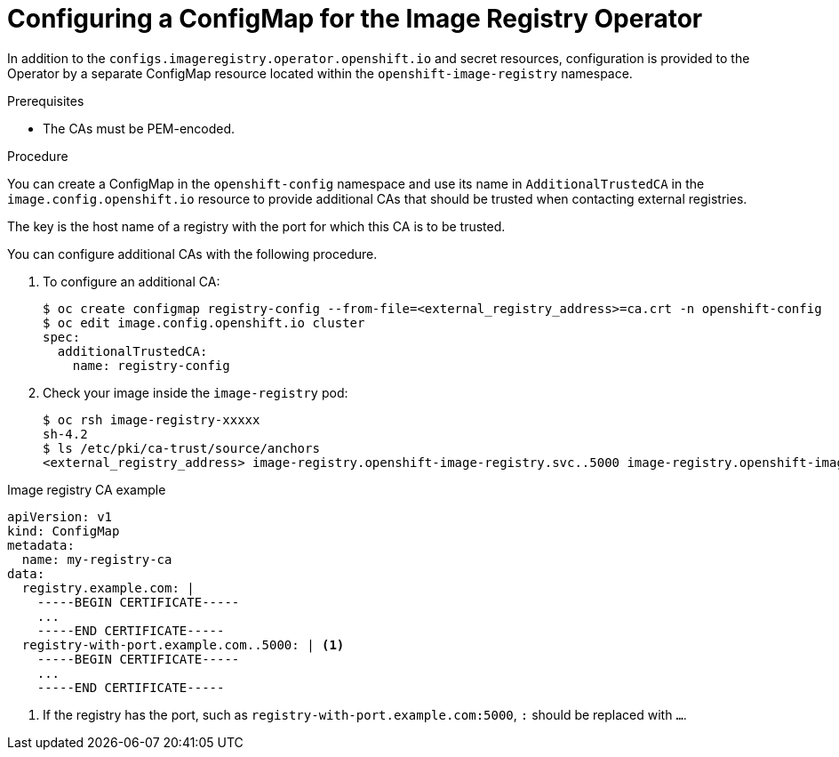 // Module included in the following assemblies:
//
// * registry/configuring-registry-operator.adoc

[id="registry-operator-config-resources-configmap_{context}"]
= Configuring a ConfigMap for the Image Registry Operator

In addition to the `configs.imageregistry.operator.openshift.io` and secret
resources, configuration is provided to the Operator by a separate ConfigMap
resource located within the `openshift-image-registry` namespace.

.Prerequisites
* The CAs must be PEM-encoded.

.Procedure

You can create a ConfigMap in the `openshift-config` namespace and use its name
in `AdditionalTrustedCA` in the `image.config.openshift.io` resource to provide
additional CAs that should be trusted when contacting external registries.

////
* Create a `*ConfigMap*` holding the content of each file in this directory:
+
----
$ oc create configmap registry-config \
    --from-file=</path/to/custom/registry/config.yml>/
----

.Registry configuration file example
[source,yaml]
----
version: 0.1
log:
  level: debug
http:
  addr: :5000
storage:
  cache:
    blobdescriptor: inmemory
  filesystem:
    rootdirectory: /registry
  delete:
    enabled: true
auth:
  openshift:
    realm: openshift
middleware:
  registry:
    - name: openshift
  repository:
    - name: openshift
      options:
        acceptschema2: true
        pullthrough: true
        enforcequota: false
        projectcachettl: 1m
        blobrepositorycachettl: 10m
  storage:
    - name: openshift
openshift:
  version: 1.0
  metrics:
    enabled: false
    secret: <secret>
----
////

The key is the host name of a registry with the port for which this CA is to be
trusted.

You can configure additional CAs with the following procedure.

. To configure an additional CA:
+
----
$ oc create configmap registry-config --from-file=<external_registry_address>=ca.crt -n openshift-config
$ oc edit image.config.openshift.io cluster
spec:
  additionalTrustedCA:
    name: registry-config
----
+
. Check your image inside the `image-registry` pod:
+
----
$ oc rsh image-registry-xxxxx
sh-4.2
$ ls /etc/pki/ca-trust/source/anchors
<external_registry_address> image-registry.openshift-image-registry.svc..5000 image-registry.openshift-image-registry.svc.cluster.local..5000
----

.Image registry CA example
[source,yaml]
----
apiVersion: v1
kind: ConfigMap
metadata:
  name: my-registry-ca
data:
  registry.example.com: |
    -----BEGIN CERTIFICATE-----
    ...
    -----END CERTIFICATE-----
  registry-with-port.example.com..5000: | <1>
    -----BEGIN CERTIFICATE-----
    ...
    -----END CERTIFICATE-----
----
<1>  If the registry has the port, such as `registry-with-port.example.com:5000`,
`:` should be replaced with `...`.
